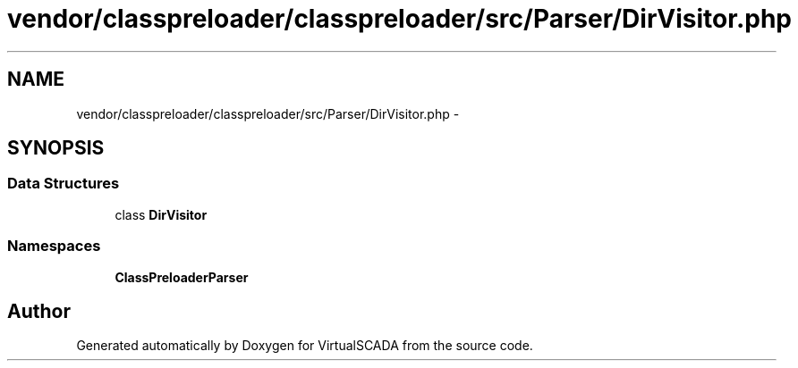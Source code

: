 .TH "vendor/classpreloader/classpreloader/src/Parser/DirVisitor.php" 3 "Tue Apr 14 2015" "Version 1.0" "VirtualSCADA" \" -*- nroff -*-
.ad l
.nh
.SH NAME
vendor/classpreloader/classpreloader/src/Parser/DirVisitor.php \- 
.SH SYNOPSIS
.br
.PP
.SS "Data Structures"

.in +1c
.ti -1c
.RI "class \fBDirVisitor\fP"
.br
.in -1c
.SS "Namespaces"

.in +1c
.ti -1c
.RI " \fBClassPreloader\\Parser\fP"
.br
.in -1c
.SH "Author"
.PP 
Generated automatically by Doxygen for VirtualSCADA from the source code\&.
